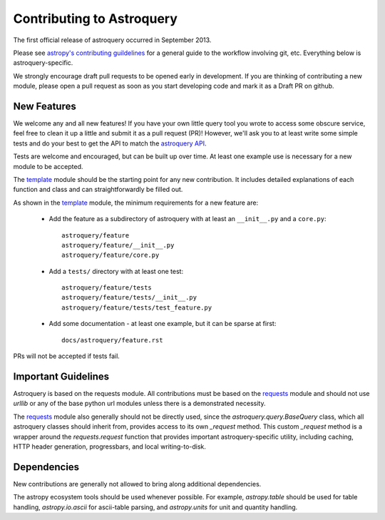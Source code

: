 Contributing to Astroquery
==========================
The first official release of astroquery occurred in September 2013.

Please see `astropy's contributing guildelines
<http://www.astropy.org/contribute.html>`__ for a general guide to the
workflow involving git, etc.  Everything below is astroquery-specific.

We strongly encourage draft pull requests to be opened early in development.
If you are thinking of contributing a new module, please open a pull request
as soon as you start developing code and mark it as a Draft PR on github.


New Features
------------
We welcome any and all new features!  If you have your own little query tool
you wrote to access some obscure service, feel free to clean it up a little and
submit it as a pull request (PR)!  However, we'll ask you to at least write
some simple tests and do your best to get the API to match the `astroquery API`_.

Tests are welcome and encouraged, but can be built up over time.  At least one
example use is necessary for a new module to be accepted.

The template_ module should be the starting point for any new contribution.
It includes detailed explanations of each function and class and can
straightforwardly be filled out.

As shown in the template_ module, the minimum requirements for a new feature are:

 * Add the feature as a subdirectory of astroquery with at least an
   ``__init__.py`` and a ``core.py``::
 
     astroquery/feature
     astroquery/feature/__init__.py
     astroquery/feature/core.py

 * Add a ``tests/`` directory with at least one test::
 
     astroquery/feature/tests
     astroquery/feature/tests/__init__.py
     astroquery/feature/tests/test_feature.py

 * Add some documentation - at least one example, but it can be sparse at first::
 
     docs/astroquery/feature.rst

PRs will not be accepted if tests fail.

Important Guidelines
--------------------

Astroquery is based on the requests module.  All contributions must be based on
the `requests`_ module and should not use `urllib` or any of the base python url
modules unless there is a demonstrated necessity.

The `requests`_ module also generally should not be directly used, since the
`astroquery.query.BaseQuery` class, which all astroquery classes should inherit
from, provides access to its own `_request` method.  This custom `_request`
method is a wrapper around the `requests.request` function that provides
important astroquery-specific utility, including caching, HTTP header
generation, progressbars, and local writing-to-disk.

Dependencies
------------
New contributions are generally not allowed to bring along additional dependencies.

The astropy ecosystem tools should be used whenever possible.
For example, `astropy.table` should be used for table handling,
`astropy.io.ascii` for ascii-table parsing, and `astropy.units` for unit and quantity
handling.



.. _astroquery API: docs/api.rst
.. _template: docs/template.rst
.. _requests: http://docs.python-requests.org/en/master/
